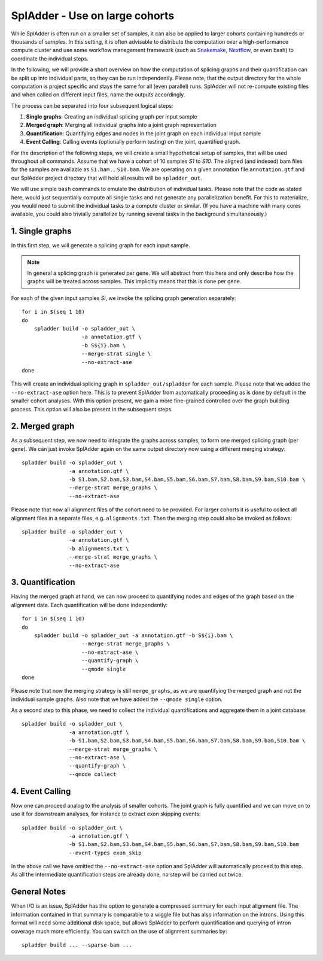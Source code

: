 .. _spladder_cohorts:

SplAdder - Use on large cohorts
===============================

While SplAdder is often run on a smaller set of samples, it can also be applied to larger cohorts
containing hundreds or thousands of samples. In this setting, it is often advisable to distribute
the computation over a high-performance compute cluster and use some workflow management framework
(such as `Snakemake <https://snakemake.readthedocs.io/en/stable/>`_, `Nextflow
<https://www.nextflow.io/>`_, or even bash) to coordinate the individual steps.

In the following, we will provide a short overview on how the computation of splicing graphs and
their quantification can be split up into individual parts, so they can be run independently. Please
note, that the output directory for the whole computation is project specific and stays the same for
all (even parallel) runs. SplAdder will not re-compute existing files and when called on different
input files, name the outputs accordingly.

The process can be separated into four subsequent logical steps:

1. **Single graphs**: Creating an individual splicing graph per input sample
2. **Merged graph**: Merging all individual graphs into a joint graph representation
3. **Quantification**: Quantifying edges and nodes in the joint graph on each individual input sample
4. **Event Calling**: Calling events (optionally perform testing) on the joint, quantified graph.

For the description of the following steps, we will create a small hypothetical setup of samples,
that will be used throughout all commands. Assume that we have a cohort of 10 samples `S1` to `S10`.
The aligned (and indexed) bam files for the samples are available as ``S1.bam`` ... ``S10.bam``. We
are operating on a given annotation file ``annotation.gtf`` and our SplAdder project directory that
will hold all results will be ``spladder_out``. 

We will use simple ``bash`` commands to emulate the distribution of individual tasks. Please note
that the code as stated here, would just sequentially compute all single tasks and not generate any
parallelization benefit. For this to materialize, you would need to submit the individual tasks to a
compute cluster or similar. (If you have a machine with many cores available, you could also
trivially parallelize by running several tasks in the background simultaneously.)

1. Single graphs
^^^^^^^^^^^^^^^^
In this first step, we will generate a splicing graph for each input sample. 

.. note:: In general a splicing graph is generated per gene. We will abstract from this here and
          only describe how the graphs will be treated across samples. This implicitly means that
          this is done per gene.

For each of the given input samples `Si`, we invoke the splicing graph generation separately::

    for i in $(seq 1 10)
    do
        spladder build -o spladder_out \
                       -a annotation.gtf \
                       -b S${i}.bam \
                       --merge-strat single \
                       --no-extract-ase
    done

This will create an individual splicing graph in ``spladder_out/spladder`` for each sample. Please
note that we added the ``--no-extract-ase`` option here. This is to prevent SplAdder from
automatically proceeding as is done by default in the smaller cohort analyses. With this option
present, we gain a more fine-grained controlled over the graph building process. This option will
also be present in the subsequent steps.

2. Merged graph
^^^^^^^^^^^^^^^

As a subsequent step, we now need to integrate the graphs across samples, to form one merged
splicing graph (per gene). We can just invoke SplAdder again on the same output directory now using
a different merging strategy::

    spladder build -o spladder_out \
                   -a annotation.gtf \
                   -b S1.bam,S2.bam,S3.bam,S4.bam,S5.bam,S6.bam,S7.bam,S8.bam,S9.bam,S10.bam \
                   --merge-strat merge_graphs \
                   --no-extract-ase

Please note that now all alignment files of the cohort need to be provided. For larger cohorts it is
useful to collect all alignment files in a separate files, e.g. ``alignments.txt``. Then the merging
step could also be invoked as follows::

    spladder build -o spladder_out \
                   -a annotation.gtf \
                   -b alignments.txt \
                   --merge-strat merge_graphs \
                   --no-extract-ase

3. Quantification
^^^^^^^^^^^^^^^^^

Having the merged graph at hand, we can now proceed to quantifying nodes and edges of the graph
based on the alignment data. Each quantification will be done independently::

    for i in $(seq 1 10)
    do
        spladder build -o spladder_out -a annotation.gtf -b S${i}.bam \
                       --merge-strat merge_graphs \
                       --no-extract-ase \
                       --quantify-graph \
                       --qmode single
    done

Please note that now the merging strategy is still ``merge_graphs``, as we are quantifying the
merged graph and not the individual sample graphs. Also note that we have added the ``--qmode
single`` option.

As a second step to this phase, we need to collect the individual quantifications and aggregate them
in a joint database::

    spladder build -o spladder_out \
                   -a annotation.gtf \
                   -b S1.bam,S2.bam,S3.bam,S4.bam,S5.bam,S6.bam,S7.bam,S8.bam,S9.bam,S10.bam \
                   --merge-strat merge_graphs \
                   --no-extract-ase \
                   --quantify-graph \
                   --qmode collect

4. Event Calling
^^^^^^^^^^^^^^^^

Now one can proceed analog to the analysis of smaller cohorts. The joint graph is fully quantified
and we can move on to use it for downstream analyses, for instance to extract exon skipping events::

    spladder build -o spladder_out \
                   -a annotation.gtf \
                   -b S1.bam,S2.bam,S3.bam,S4.bam,S5.bam,S6.bam,S7.bam,S8.bam,S9.bam,S10.bam
                   --event-types exon_skip

In the above call we have omitted the ``--no-extract-ase`` option and SplAdder will automatically
proceed to this step. As all the intermediate quantification steps are already done, no step will be
carried out twice.

General Notes
^^^^^^^^^^^^^

When I/O is an issue, SplAdder has the option to generate a compressed summary for each input
alignment file. The information contained in that summary is comparable to a wiggle file but has
also information on the introns. Using this format will need some additional disk space, but allows
SplAdder to perform quantification and querying of intron coverage much more efficiently. You can
switch on the use of alignment summaries by::

    spladder build ... --sparse-bam ...

